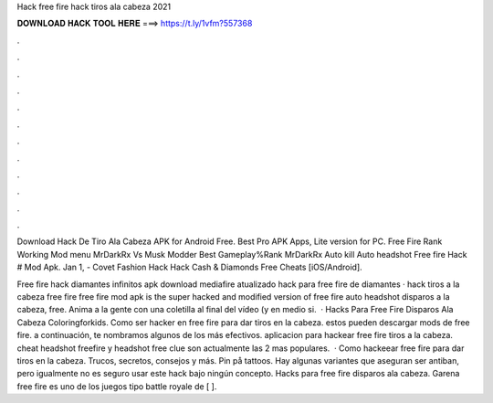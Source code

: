 Hack free fire hack tiros ala cabeza 2021



𝐃𝐎𝐖𝐍𝐋𝐎𝐀𝐃 𝐇𝐀𝐂𝐊 𝐓𝐎𝐎𝐋 𝐇𝐄𝐑𝐄 ===> https://t.ly/1vfm?557368



.



.



.



.



.



.



.



.



.



.



.



.

Download Hack De Tiro Ala Cabeza APK for Android Free. Best Pro APK Apps, Lite version for PC. Free Fire Rank Working Mod menu MrDarkRx Vs Musk Modder Best Gameplay%Rank MrDarkRx Auto kill Auto headshot Free fire Hack # Mod Apk. Jan 1, - Covet Fashion Hack Hack Cash & Diamonds Free Cheats [iOS/Android].

Free fire hack diamantes infinitos apk download mediafire atualizado hack para free fire de diamantes · hack tiros a la cabeza free fire free fire mod apk is the super hacked and modified version of free fire auto headshot disparos a la cabeza, free. Anima a la gente con una coletilla al final del vídeo (y en medio si.  · Hacks Para Free Fire Disparos Ala Cabeza Coloringforkids. Como ser hacker en free fire para dar tiros en la cabeza. estos pueden descargar mods de free fire. a continuación, te nombramos algunos de los más efectivos. aplicacion para hackear free fire tiros a la cabeza. cheat headshot freefire y headshot free clue son actualmente las 2 mas populares.  · Como hackeear free fire para dar tiros en la cabeza. Trucos, secretos, consejos y más. Pin på tattoos. Hay algunas variantes que aseguran ser antiban, pero igualmente no es seguro usar este hack bajo ningún concepto. Hacks para free fire disparos ala cabeza. Garena free fire es uno de los juegos tipo battle royale de [ ].
